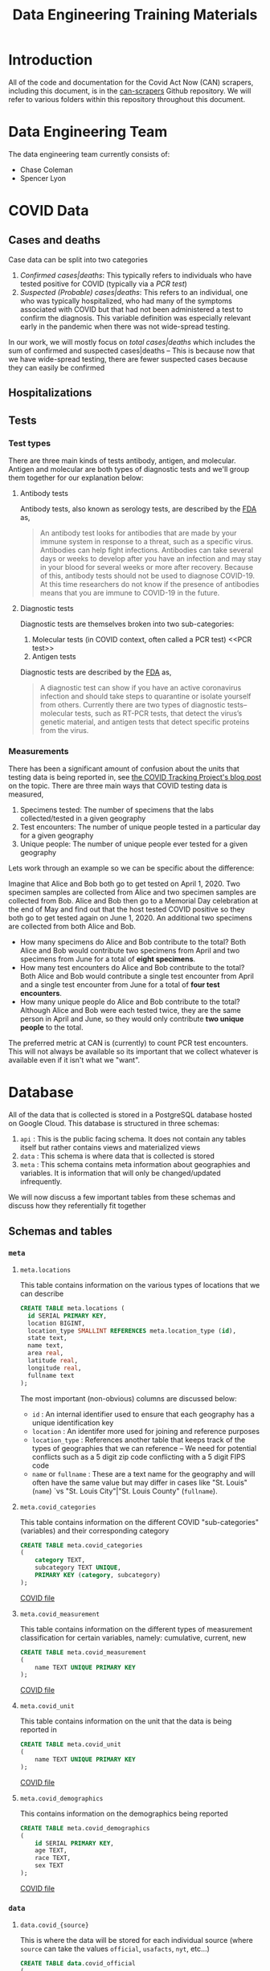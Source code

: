 #+TITLE: Data Engineering Training Materials

* Introduction

All of the code and documentation for the Covid Act Now (CAN) scrapers, including this document, is in the [[https://github.com/covid-projections/can-scrapers][can-scrapers]] Github repository. We will refer to various folders within this repository throughout this document.

* Data Engineering Team

The data engineering team currently consists of:

- Chase Coleman
- Spencer Lyon

* COVID Data

** Cases and deaths

Case data can be split into two categories

1. /Confirmed cases|deaths/: This typically refers to individuals who have tested positive for COVID (typically via a [[PCR test]])
2. /Suspected (Probable) cases|deaths/: This refers to an individual, one who was typically hospitalized, who had many of the symptoms associated with COVID but that had not been administered a test to confirm the diagnosis. This variable definition was especially relevant early in the pandemic when there was not wide-spread testing.

In our work, we will mostly focus on /total cases|deaths/ which includes the sum of confirmed and suspected cases|deaths -- This is because now that we have wide-spread testing, there are fewer suspected cases because they can easily be confirmed

** Hospitalizations
** Tests

*** Test types

There are three main kinds of tests antibody, antigen, and molecular. Antigen and molecular are both types of diagnostic tests and we'll group them together for our explanation below:

**** Antibody tests

Antibody tests, also known as serology tests, are described by the [[https://www.fda.gov/consumers/consumer-updates/coronavirus-disease-2019-testing-basics][FDA]] as,

#+BEGIN_QUOTE
An antibody test looks for antibodies that are made by your immune system in response to a threat, such as a specific virus. Antibodies can help fight infections. Antibodies can take several days or weeks to develop after you have an infection and may stay in your blood for several weeks or more after recovery. Because of this, antibody tests should not be used to diagnose COVID-19. At this time researchers do not know if the presence of antibodies means that you are immune to COVID-19 in the future.
#+END_QUOTE

**** Diagnostic tests

Diagnostic tests are themselves broken into two sub-categories:

1. Molecular tests (in COVID context, often called a PCR test) <<PCR test>>
2. Antigen tests

Diagnostic tests are described by the [[https://www.fda.gov/consumers/consumer-updates/coronavirus-disease-2019-testing-basics][FDA]] as,

#+BEGIN_QUOTE
A diagnostic test can show if you have an active coronavirus infection and should take steps to quarantine or isolate yourself from others. Currently there are two types of diagnostic tests– molecular tests, such as RT-PCR tests, that detect the virus’s genetic material, and antigen tests that detect specific proteins from the virus.
#+END_QUOTE

*** Measurements

There has been a significant amount of confusion about the units that testing data is being reported in, see [[https://covidtracking.com/blog/test-positivity-in-the-us-is-a-mess][the COVID Tracking Project's blog post]] on the topic. There are three main ways that COVID testing data is measured,

1. Specimens tested: The number of specimens that the labs collected/tested in a given geography
2. Test encounters: The number of unique people tested in a particular day for a given geography
3. Unique people: The number of unique people ever tested for a given geography

Lets work through an example so we can be specific about the difference:

Imagine that Alice and Bob both go to get tested on April 1, 2020. Two specimen samples are collected from Alice and two specimen samples are collected from Bob. Alice and Bob then go to a Memorial Day celebration at the end of May and find out that the host tested COVID positive so they both go to get tested again on June 1, 2020. An additional two specimens are collected from both Alice and Bob.

- How many specimens do Alice and Bob contribute to the total? Both Alice and Bob would contribute two specimens from April and two specimens from June for a total of *eight specimens*.
- How many test encounters do Alice and Bob contribute to the total? Both Alice and Bob would contribute a single test encounter from April and a single test encounter from June for a total of *four test encounters*.
- How many unique people do Alice and Bob contribute to the total? Although Alice and Bob were each tested twice, they are the same person in April and June, so they would only contribute *two unique people* to the total.

The preferred metric at CAN is (currently) to count PCR test encounters. This will not always be available so its important that we collect whatever is available even if it isn't what we "want".

* Database

All of the data that is collected is stored in a PostgreSQL database hosted on Google Cloud. This database is structured in three schemas:

1. =api= : This is the public facing schema. It does not contain any tables itself but rather contains views and materialized views
2. =data= : This schema is where data that is collected is stored
3. =meta= : This schema contains meta information about geographies and variables. It is information that will only be changed/updated infrequently.

We will now discuss a few important tables from these schemas and discuss how they referentially fit together

** Schemas and tables

*** =meta=

**** =meta.locations=

This table contains information on the various types of locations that we can describe

#+BEGIN_SRC sql
CREATE TABLE meta.locations (
  id SERIAL PRIMARY KEY,
  location BIGINT,
  location_type SMALLINT REFERENCES meta.location_type (id),
  state text,
  name text,
  area real,
  latitude real,
  longitude real,
  fullname text
);
#+END_SRC

The most important (non-obvious) columns are discussed below:

- =id= : An internal identifier used to ensure that each geography has a unique identification key
- =location= : An identifer more used for joining and reference purposes
- =location_type= : References another table that keeps track of the types of geographies that we can reference -- We need for potential conflicts such as a 5 digit zip code conflicting with a 5 digit FIPS code
- =name= or =fullname= : These are a text name for the geography and will often have the same value but may differ in cases like "St. Louis" (=name=) `vs "St. Louis City"|"St. Louis County" (=fullname=).

**** =meta.covid_categories=

This table contains information on the different COVID "sub-categories" (variables) and their corresponding category

#+BEGIN_SRC sql
CREATE TABLE meta.covid_categories
(
    category TEXT,
    subcategory TEXT UNIQUE,
    PRIMARY KEY (category, subcategory)
);
#+END_SRC

[[file:~/covid/can-scrapers/db/schemas/002_covid_data.sql::10][COVID file]]

**** =meta.covid_measurement=

This table contains information on the different types of measurement classification for certain variables, namely: cumulative, current, new

#+BEGIN_SRC sql
CREATE TABLE meta.covid_measurement
(
    name TEXT UNIQUE PRIMARY KEY
);
#+END_SRC

[[file:~/covid/can-scrapers/db/schemas/002_covid_data.sql::125][COVID file]]

**** =meta.covid_unit=

This table contains information on the unit that the data is being reported in

#+BEGIN_SRC sql
CREATE TABLE meta.covid_unit
(
    name TEXT UNIQUE PRIMARY KEY
);
#+END_SRC

[[file:~/covid/can-scrapers/db/schemas/002_covid_data.sql::144][COVID file]]

**** =meta.covid_demographics=

This contains information on the demographics being reported

#+BEGIN_SRC sql
CREATE TABLE meta.covid_demographics
(
    id SERIAL PRIMARY KEY,
    age TEXT,
    race TEXT,
    sex TEXT
);
#+END_SRC

[[file:~/covid/can-scrapers/db/schemas/002_covid_data.sql::345][COVID file]]

*** =data=

**** =data.covid_{source}=

This is where the data will be stored for each individual source (where =source= can take the values =official=, =usafacts=, =nyt=, etc...)

#+BEGIN_SRC sql
CREATE TABLE data.covid_official
(
    vintage TIMESTAMP,
    dt DATE,
    location BIGINT REFERENCES meta.locations (location),
    variable_id SMALLINT REFERENCES meta.covid_variables (id),
    demographic_id SMALLINT REFERENCES meta.covid_demographics (id),
    value REAL,
    provider INT REFERENCES data.covid_providers (id) NOT NULL,
    PRIMARY KEY (vintage, dt, location, variable_id, demographic_id)
);
#+END_SRC

[[file:~/covid/can-scrapers/db/schemas/003_covid_individual_sources.sql::1][COVID File]]

**** =data.covid_observations=

We will combine data from each of the sources into this table

#+BEGIN_SRC sql
CREATE TABLE data.covid_observations
(
    vintage TIMESTAMP,
    dt DATE,
    location BIGINT REFERENCES meta.locations (location),
    variable_id SMALLINT REFERENCES meta.covid_variables (id),
    demographic_id SMALLINT REFERENCES meta.covid_demographics (id),
    value REAL,
    provider INT REFERENCES data.covid_providers (id) NOT NULL,
    PRIMARY KEY (vintage, dt, location, variable_id, demographic_id)
);
#+END_SRC

[[file:~/covid/can-scrapers/db/schemas/002_covid_data.sql::1][COVID File]]

** Cross references

As seen in [[=data.covid_observations=]], an observation is defined by:

- =vintage=
- =dt=
- =location=
- =variable_id=
- =demographic_id=
* Scraper Library

The scrapers are defined by 4 operations:

1. Fetch: Retrieves raw data from dashboard
2. Normalize: Ingests raw data and spits out normalized data
3. Validate: Makes sure that the new normalized data is sensible
4. Put: Puts data into our database

#+CAPTION: Scraper flow chart
#+NAME: fig:CANSRAPERS
[[file:static/CAN_scrapers.png]]

** =DatasetBase= and relevant subclasses

*** =DatasetBase=

This is the most important base class and all scrapers will inherit from it (as their last parent).

It is found in =can-scrapers/can_tools/scrapers/base.py=

*Methods that must be defined*:

- =fetch=
- =normalize=

*Methods that you are likely to use**

- =_retrieve_vintage=
- =_retrieve_dt=
- =extract_CMU=

*** =StateDashboard= or =CountyDashboard=

This is another class that you are likely to use and is used when we don't have another subclass that specializes in extracting data from that particular dashboard

It is found in =can-scrapers/can_tools/scrapers/official/base.py=

*** =ArcGIS=

This subclass specializes in extracting information from an ArcGIS dashboard (which are most of the current scrapers).

*Properties that must be defined*

- =ARCGIS_ID=

*Methods that you are likely to use*

- =get_all_jsons=
- =arcgis_jsons_to_df=

* Scraper Infrastructure

The overall microservice architecture we use is shown in the diagram below:

#+CAPTION: Infrastructure flow chart
#+NAME: fig:IFC
https://raw.githubusercontent.com/covid-projections/can-scrapers/33268d564f9d8b62d927ffa63d3d844a92b0efeb/docs/infrastructure/can_scrapers_overview.png

In, words, these components are:

1. Scrapers: these are open source scrapers written in Python. The repository is here https://github.com/covid-projections/can-scrapers
2. Database: we store all data in a postgrestql database
3. API: We have REST and GraphQL APIs. They are automatically generated using the PostgREST and postgraphile libraries
4. Client Libraries: We have client libraries in Python, R, and Julia that integrate with the REST API
5. API Gateway: we have a Kong API gateway that sits in front of all user requests and handles things like caching, routing, and authentication
6. Other services: we have a handful of other microservices that perform specific functions. These are contained in docker containers that communicate over HTTP and are managed by Google Cloud run

* Getting Started, Development Notes

** Creating a development environment

1. Install =conda= (either anaconda or miniconda)
2. Create a conda environment for this project, =conda create can-tools python=3.6=
3. Activate the environment, =conda activate can-tools=
4. Move your command line or terminal into the =can-scrapers= directory
5. Install the required packages, =pip install -r requirements-dev.txt=
6. Install development version of the =can-tools= package, =pip install -e .=

** Setting up VS Code

   Steps to set up VS code:

   - Install =python= and =pylance= VS code extensions
   - Reload vs code window
   - Open =can-scrapers= directory in VS code
   - Select the =can-tools= conda environment as the workspace interpreter.

   Please do not push any changes made to the =.vscode= directory. That has some
   shared settings, but will also be overwritten by the absolute path to the
   conda environment on your machine. This path is unlikely to match exactly
   with the path for any other team members

** Writing a new scraper

As seen in [[Scraper Library]], a scraper requires 4 methods:

1. =fetch=
2. =normalize=
3. =validate=
4. =put=

Most scrapers will *not* require one to write the =validate= or =put= methods
because the generic methods should be able to validate the data and dump it into
the database

* Example Scrapers

- [[file:~/covid/can-scrapers/can_tools/scrapers/official/CA/ca_state.py][California State Dashboard Scraper (API Query)]]
- [[file:~/covid/can-scrapers/can_tools/scrapers/official/FL/fl_state.py][Florida State Dashboard Scraper (ArcGIS)]]
